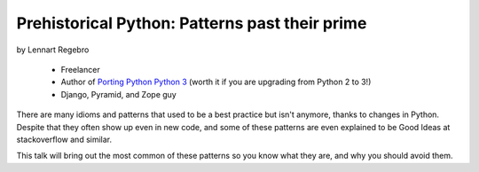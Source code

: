 ========================================================
Prehistorical Python: Patterns past their prime
========================================================

by Lennart Regebro

    * Freelancer
    * Author of `Porting Python Python 3`_ (worth it if you are upgrading from Python 2 to 3!)
    * Django, Pyramid, and Zope guy

.. _`Porting Python Python 3`: https://gumroad.com/l/python3

There are many idioms and patterns that used to be a best practice but isn't anymore, thanks to changes in Python. Despite that they often show up even in new code, and some of these patterns are even explained to be Good Ideas at stackoverflow and similar. 

This talk will bring out the most common of these patterns so you know what they are, and why you should avoid them.

